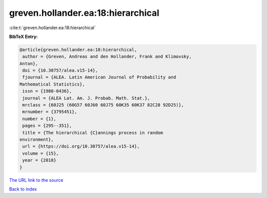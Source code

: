 greven.hollander.ea:18:hierarchical
===================================

:cite:t:`greven.hollander.ea:18:hierarchical`

**BibTeX Entry:**

.. code-block:: bibtex

   @article{greven.hollander.ea:18:hierarchical,
    author = {Greven, Andreas and den Hollander, Frank and Klimovsky,
   Anton},
    doi = {10.30757/alea.v15-14},
    fjournal = {ALEA. Latin American Journal of Probability and
   Mathematical Statistics},
    issn = {1980-0436},
    journal = {ALEA Lat. Am. J. Probab. Math. Stat.},
    mrclass = {60J25 (60G57 60J60 60J75 60K35 60K37 82C28 92D25)},
    mrnumber = {3795451},
    number = {1},
    pages = {295--351},
    title = {The hierarchical {C}annings process in random
   environment},
    url = {https://doi.org/10.30757/alea.v15-14},
    volume = {15},
    year = {2018}
   }

`The URL link to the source <ttps://doi.org/10.30757/alea.v15-14}>`__


`Back to index <../By-Cite-Keys.html>`__
